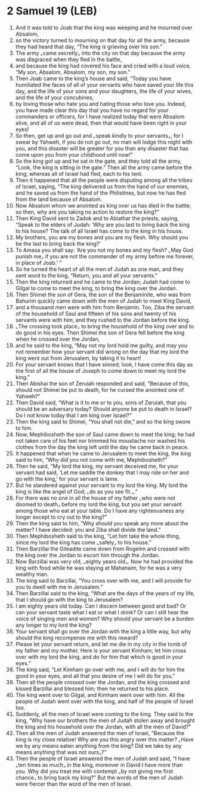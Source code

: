 * 2 Samuel 19 (LEB)
:PROPERTIES:
:ID: LEB/10-2SA19
:END:

1. And it was told to Joab that the king was weeping and he mourned over Absalom,
2. so the victory turned to mourning on that day for all the army, because they had heard that day, “The king is grieving over his son.”
3. The army ⌞came secretly⌟ into the city on that day because the army was disgraced when they fled in the battle,
4. and because the king had covered his face and cried with a loud voice, “My son, Absalom, Absalom, my son, my son.”
5. Then Joab came to the king’s house and said, “Today you have humiliated the faces of all of your servants who have saved your life this day, and the life of your sons and your daughters, the life of your wives, and the life of your concubines,
6. by loving those who hate you and hating those who love you. Indeed, you have made clear this day that you have no regard for your commanders or officers, for I have realized today that were Absalom alive, and all of us were dead, then that would have been right in your eyes!
7. So then, get up and go out and ⌞speak kindly to your servants⌟, for I swear by Yahweh, if you do not go out, no man will lodge this night with you, and this disaster will be greater for you than any disaster that has come upon you from your childhood until now!”
8. So the king got up and he sat in the gate, and they told all the army, “Look, the king is sitting in the gate.” Then all the army came before the king; whereas all of Israel had fled, each to his tent.
9. Then it happened that all the people were disputing among all the tribes of Israel, saying, “The king delivered us from the hand of our enemies, and he saved us from the hand of the Philistines, but now he has fled from the land because of Absalom.
10. Now Absalom whom we anointed as king over us has died in the battle; so then, why are you taking no action to restore the king?”
11. Then King David sent to Zadok and to Abiathar the priests, saying, “Speak to the elders of Judah: ‘Why are you last to bring back the king to his house? The talk of all Israel has come to the king in his house.
12. My brothers, you are my bones and you are my flesh. Why should you be the last to bring back the king?’
13. To Amasa you shall say: ‘Are you not my bones and my flesh? ⌞May God punish me⌟ if you are not the commander of my army before me forever, in place of Joab.’ ”
14. So he turned the heart of all the men of Judah as one man, and they sent word to the king, “Return, you and all your servants.”
15. Then the king returned and he came to the Jordan; Judah had come to Gilgal to come to meet the king, to bring the king over the Jordan.
16. Then Shimei the son of Gera, the son of the Benjaminite, who was from Bahurim quickly came down with the men of Judah to meet King David,
17. and a thousand men were with him from Benjamin. Too, Ziba the servant of the household of Saul and fifteen of his sons and twenty of his servants were with him, and they rushed to the Jordan before the king.
18. ⌞The crossing took place⌟ to bring the household of the king over and to do good in his eyes. Then Shimei the son of Gera fell before the king when he crossed over the Jordan,
19. and he said to the king, “May not my lord hold me guilty, and may you not remember how your servant did wrong on the day that my lord the king went out from Jerusalem, by taking it to heart!
20. For your servant knows that I have sinned; look, I have come this day as the first of all the house of Joseph to come down to meet my lord the king.”
21. Then Abishai the son of Zeruiah responded and said, “Because of this, should not Shimei be put to death, for he cursed the anointed one of Yahweh?”
22. Then David said, “What is it to me or to you, sons of Zeruiah, that you should be an adversary today? Should anyone be put to death in Israel? Do I not know today that I am king over Israel?”
23. Then the king said to Shimei, “You shall not die,” and so the king swore to him.
24. Now, Mephibosheth the son of Saul came down to meet the king; he had not taken care of his feet nor trimmed his moustache nor washed his clothes from the day the king left until the day he came back in peace.
25. It happened that when he came to Jerusalem to meet the king, the king said to him, “Why did you not come with me, Mephibosheth?”
26. Then he said, “My lord the king, my servant deceived me, for your servant had said, ‘Let me saddle the donkey that I may ride on her and go with the king,’ for your servant is lame.
27. But he slandered against your servant to my lord the king. My lord the king is like the angel of God; ⌞do as you see fit.⌟.”
28. For there was no one in all the house of my father ⌞who were not doomed to death⌟ before my lord the king, but you set your servant among those who eat at your table. Do I have any righteousness any longer except to cry out to the king?”
29. Then the king said to him, “Why should you speak any more about the matter? I have decided: you and Ziba shall divide the land.”
30. Then Mephibosheth said to the king, “Let him take the whole thing, since my lord the king has come ⌞safely⌟ to his house.”
31. Then Barzillai the Gileadite came down from Rogelim and crossed with the king over the Jordan to escort him through the Jordan.
32. Now Barzillai was very old, ⌞eighty years old⌟. Now he had provided the king with food while he was staying at Mahanaim, for he was a very wealthy man.
33. The king said to Barzillai, “You cross over with me, and I will provide for you to dwell with me in Jerusalem.”
34. Then Barzillai said to the king, “What are the days of the years of my life, that I should go with the king to Jerusalem?
35. I am eighty years old today. Can I discern between good and bad? Or can your servant taste what I eat or what I drink? Or can I still hear the voice of singing men and women? Why should your servant be a burden any longer to my lord the king?
36. Your servant shall go over the Jordan with the king a little way, but why should the king recompense me with this reward?
37. Please let your servant return, and let me die in my city in the tomb of my father and my mother. Here is your servant Kimham; let him cross over with my lord the king, and do for him that which is good in your eyes.”
38. The king said, “Let Kimham go over with me, and I will do for him the good in your eyes, and all that you desire of me I will do for you.”
39. Then all the people crossed over the Jordan, and the king crossed and kissed Barzillai and blessed him; then he returned to his place.
40. The king went over to Gilgal, and Kimham went over with him. All the people of Judah went over with the king, and half of the people of Israel too.
41. Suddenly, all the men of Israel were coming to the king. They said to the king, “Why have our brothers the men of Judah stolen away and brought the king and his household over the Jordan, with all the men of David?”
42. Then all the men of Judah answered the men of Israel, “Because the king is my close relative! Why are you this angry over this matter? ⌞Have we by any means eaten anything from the king? Did we take by any means anything that was not ours⌟?”
43. Then the people of Israel answered the men of Judah and said, “I have ⌞ten times as much⌟ in the king, moreover in David I have more than you. Why did you treat me with contempt ⌞by not giving me first chance⌟ to bring back my king?” But the words of the men of Judah were fiercer than the word of the men of Israel.
